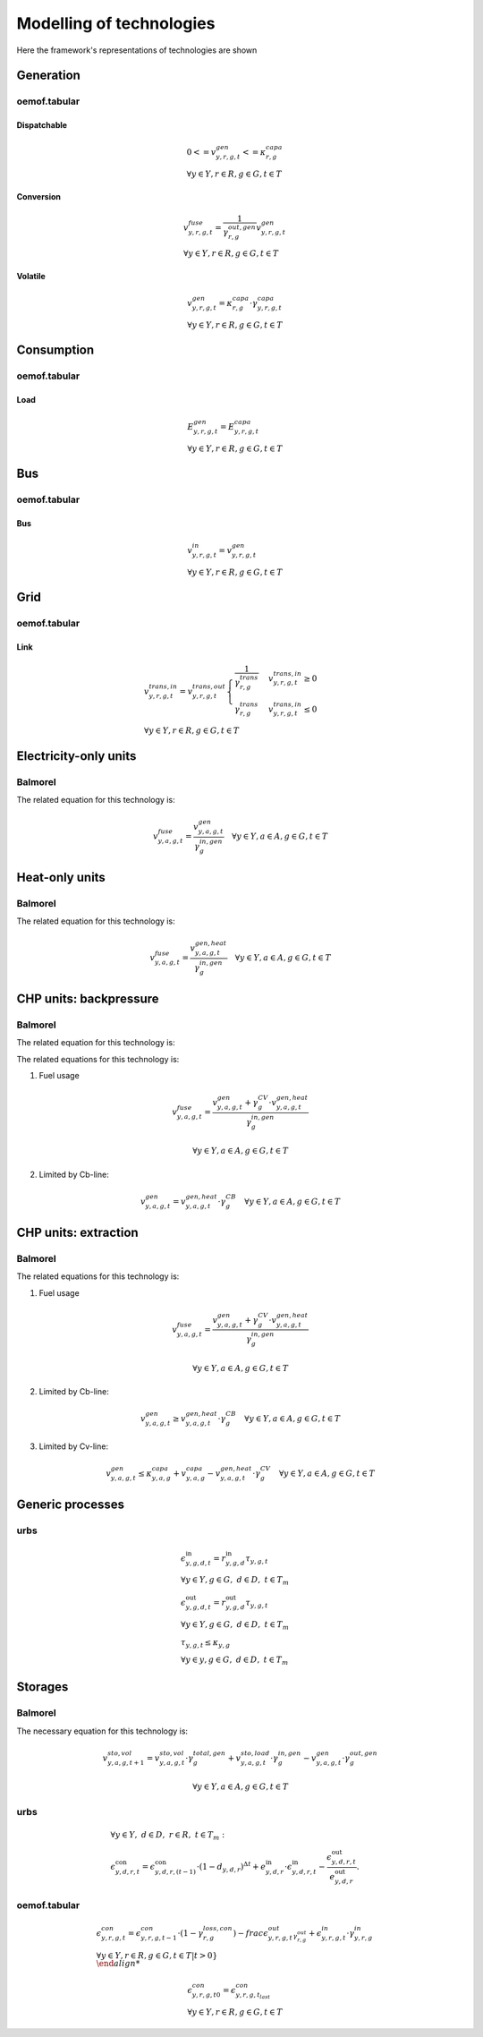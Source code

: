 Modelling of technologies
=========================
Here the framework's representations of technologies are shown

Generation
**********

oemof.tabular
'''''''''''''

Dispatchable
------------

.. math::

  & {0 <= v^{gen}_{y,r,g,t} <= \kappa}^{capa}_{r,g}
  \\
  & \forall y \in Y, r \in R, g \in G, t \in T


Conversion
----------

.. math::

  & {v^{fuse}_{y,r,g,t}} =
  \frac{1}{\gamma^{out,gen}_{r,g}}{v^{gen}_{y,r,g,t}}
  \\
  & \forall y \in Y, r \in R, g \in G, t \in T


Volatile
--------

.. math::

  & {v^{gen}_{y,r,g,t} = \kappa^{capa}_{r,g} \cdot \gamma^{capa}_{y,r,g,t}}
  \\
  & \forall y \in Y, r \in R, g \in G, t \in T


Consumption
***********

oemof.tabular
'''''''''''''

Load
----

.. math::

  & {E^{gen}_{y,r,g,t} = E^{capa}_{y,r,g,t}}
  \\
  & \forall y \in Y, r \in R, g \in G, t \in T


Bus
***

oemof.tabular
'''''''''''''

Bus
---

.. math::

  & {v^{in}_{y,r,g,t} = v^{gen}_{y,r,g,t}}
  \\
  & \forall y \in Y, r \in R, g \in G, t \in T


Grid
****

oemof.tabular
'''''''''''''

Link
----

.. math::

  & {v^{trans,in}_{y,r,g,t} = v^{trans,out}_{y,r,g,t}}
    \begin{cases}
    \frac{1}{\gamma^{trans}_{r,g}} & v^{trans,in}_{y,r,g,t} \geq 0 \\
    \gamma^{trans}_{r,g} & v^{trans,in}_{y,r,g,t} \leq 0
    \end{cases}
  \\
  & \forall y \in Y, r \in R, g \in G, t \in T


Electricity-only units
**********************

Balmorel
''''''''

.. image:: images/balmorel_elec.png
   :width: 70 %

The related equation for this technology is:

.. math::

	{v^{fuse}_{y,a,g,t}}  = \frac{v^{gen}_{y,a,g,t}}{\gamma^{in,gen}_{g}} \quad \forall y \in Y, a\in A, g\in G, t\in T

Heat-only units
***************

Balmorel
''''''''

.. image:: images/balmorel_heat.png
   :width: 70 %

The related equation for this technology is:

.. math::

	{v^{fuse}_{y,a,g,t}}  = \frac{v^{gen,heat}_{y,a,g,t}}{\gamma^{in,gen}_{g}} \quad \forall y \in Y, a\in A, g\in G, t\in T

CHP units: backpressure
***********************

Balmorel
''''''''

.. image:: images/balmorel_chpbp.png
   :width: 70 %

The related equation for this technology is:

The related equations for this technology is:

1. Fuel usage

.. math::

	& {v^{fuse}_{y,a,g,t}}  = \frac{v^{gen}_{y,a,g,t} + \gamma^{CV}_g \cdot v^{gen,heat}_{y,a,g,t}}{\gamma^{in,gen}_{g}}
	
	& \forall y \in Y, a\in A, g\in G, t\in T

2. Limited by Cb-line:

.. math::

	v^{gen}_{y,a,g,t} = v^{gen,heat}_{y,a,g,t} \cdot \gamma^{CB}_g \quad \forall y \in Y, a\in A, g\in G, t\in T

CHP units: extraction
*********************

Balmorel
''''''''

.. image:: images/balmorel_chpext.png
   :width: 70 %

The related equations for this technology is:

1. Fuel usage

.. math::

	& {v^{fuse}_{y,a,g,t}}  = \frac{v^{gen}_{y,a,g,t} + \gamma^{CV}_g \cdot v^{gen,heat}_{y,a,g,t}}{\gamma^{in,gen}_{g}}
	
	& \forall y \in Y, a\in A, g\in G, t\in T

2. Limited by Cb-line:

.. math::

	v^{gen}_{y,a,g,t} \geq v^{gen,heat}_{y,a,g,t} \cdot \gamma^{CB}_g \quad \forall y \in Y, a\in A, g\in G, t\in T

3. Limited by Cv-line:

.. math::

	v^{gen}_{y,a,g,t} \leq \kappa^{capa}_{y,a,g} + v^{capa}_{y,a,g} - v^{gen,heat}_{y,a,g,t} \cdot \gamma^{CV}_g \quad \forall y \in Y, a\in A, g\in G, t\in T

Generic processes
*****************

urbs
''''

.. math::

    &\epsilon^{\text{in}}_{y,g,d,t}=r^{\text{in}}_{y,g,d}\tau_{y,g,t} \\
    &\forall y \in Y, g \in G, ~d \in D, ~t \in T_m \\
    &\epsilon^{\text{out}}_{y,g,d,t}=r^{\text{out}}_{y,g,d}\tau_{y,g,t} \\
    &\forall y \in Y, g \in G, ~d \in D, ~t \in T_m \\
    &\tau_{y,g,t}\leq \kappa_{y,g} \\
    &\forall y \in y, g \in G, ~d \in D, ~t \in T_m

Storages
********

Balmorel
''''''''

.. image:: images/balmorel_sto.png
   :width: 70 %

The necessary equation for this technology is:

.. math::
	& v^{sto,vol}_{y,a,g,t+1} = v^{sto,vol}_{y,a,g,t}\cdot \gamma^{total,gen}_{g} + v^{sto,load}_{y,a,g,t}\cdot \gamma^{in,gen}_{g} - v^{gen}_{y,a,g,t} \cdot \gamma^{out,gen}_{g}

	& \forall y \in Y, a\in A, g\in G, t\in T
    
urbs
''''

.. math::
    &\forall y\in Y,~d\in D,~r\in R,~t\in T_m:\\
    &\epsilon^{\text{con}}_{y,d,r,t}=\epsilon^{\text{con}}_{y,d,r,(t-1)}\cdot (1-d_{y,d,r})^{\Delta t}+e^{\text{in}}_{y,d,r}\cdot \epsilon^{\text{in}}_{y,d,r,t}- \frac{\epsilon^{\text{out}}_{y,d,r,t}}{e^{\text{out}}_{y,d,r}}.


oemof.tabular
'''''''''''''

.. math::

  & {\epsilon^{con}_{y,r,g,t} = \epsilon^{con}_{y,r,g,t-1} \cdot (1 - \gamma^{loss,con}_{r,g}) - frac{\epsilon^{out}_{y,r,g,t}}_{\gamma^{out}_{r,g}} + \epsilon^{in}_{y,r,g,t} \cdot \gamma^{in}_{y,r,g}}
  \\
  & \forall y \in Y, r\in R, g\in G, {t\in T | t > 0\} \\

  & {\epsilon^{con}_{y,r,g,t0} = \epsilon^{con}_{y,r,g,t_last}}
  \\
  & \forall y \in Y, r\in R, g\in G, t\in T
